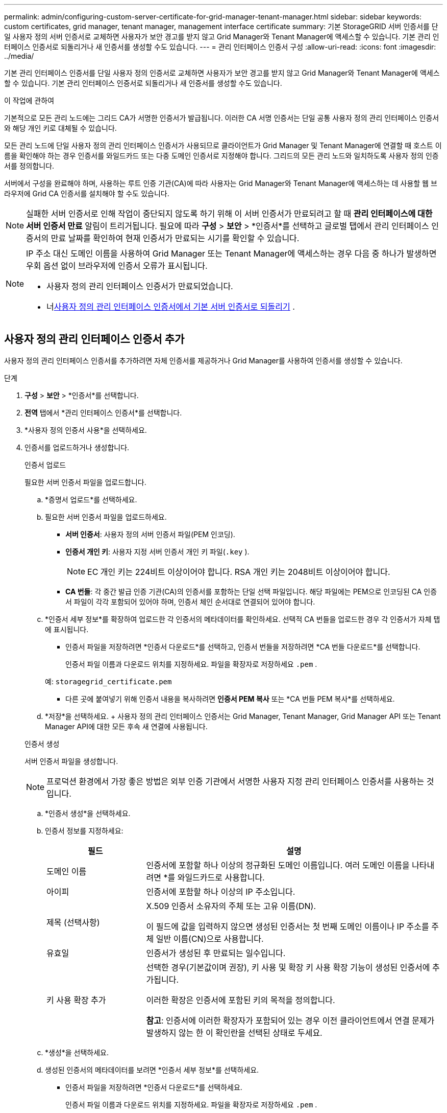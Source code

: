 ---
permalink: admin/configuring-custom-server-certificate-for-grid-manager-tenant-manager.html 
sidebar: sidebar 
keywords: custom certificates, grid manager, tenant manager, management interface certificate 
summary: 기본 StorageGRID 서버 인증서를 단일 사용자 정의 서버 인증서로 교체하면 사용자가 보안 경고를 받지 않고 Grid Manager와 Tenant Manager에 액세스할 수 있습니다.  기본 관리 인터페이스 인증서로 되돌리거나 새 인증서를 생성할 수도 있습니다. 
---
= 관리 인터페이스 인증서 구성
:allow-uri-read: 
:icons: font
:imagesdir: ../media/


[role="lead"]
기본 관리 인터페이스 인증서를 단일 사용자 정의 인증서로 교체하면 사용자가 보안 경고를 받지 않고 Grid Manager와 Tenant Manager에 액세스할 수 있습니다.  기본 관리 인터페이스 인증서로 되돌리거나 새 인증서를 생성할 수도 있습니다.

.이 작업에 관하여
기본적으로 모든 관리 노드에는 그리드 CA가 서명한 인증서가 발급됩니다.  이러한 CA 서명 인증서는 단일 공통 사용자 정의 관리 인터페이스 인증서와 해당 개인 키로 대체될 수 있습니다.

모든 관리 노드에 단일 사용자 정의 관리 인터페이스 인증서가 사용되므로 클라이언트가 Grid Manager 및 Tenant Manager에 연결할 때 호스트 이름을 확인해야 하는 경우 인증서를 와일드카드 또는 다중 도메인 인증서로 지정해야 합니다.  그리드의 모든 관리 노드와 일치하도록 사용자 정의 인증서를 정의합니다.

서버에서 구성을 완료해야 하며, 사용하는 루트 인증 기관(CA)에 따라 사용자는 Grid Manager와 Tenant Manager에 액세스하는 데 사용할 웹 브라우저에 Grid CA 인증서를 설치해야 할 수도 있습니다.


NOTE: 실패한 서버 인증서로 인해 작업이 중단되지 않도록 하기 위해 이 서버 인증서가 만료되려고 할 때 *관리 인터페이스에 대한 서버 인증서 만료* 알림이 트리거됩니다. 필요에 따라 *구성* > *보안* > *인증서*를 선택하고 글로벌 탭에서 관리 인터페이스 인증서의 만료 날짜를 확인하여 현재 인증서가 만료되는 시기를 확인할 수 있습니다.

[NOTE]
====
IP 주소 대신 도메인 이름을 사용하여 Grid Manager 또는 Tenant Manager에 액세스하는 경우 다음 중 하나가 발생하면 우회 옵션 없이 브라우저에 인증서 오류가 표시됩니다.

* 사용자 정의 관리 인터페이스 인증서가 만료되었습니다.
* 너<<기본 관리 인터페이스 인증서 복원,사용자 정의 관리 인터페이스 인증서에서 기본 서버 인증서로 되돌리기>> .


====


== 사용자 정의 관리 인터페이스 인증서 추가

사용자 정의 관리 인터페이스 인증서를 추가하려면 자체 인증서를 제공하거나 Grid Manager를 사용하여 인증서를 생성할 수 있습니다.

.단계
. *구성* > *보안* > *인증서*를 선택합니다.
. *전역* 탭에서 *관리 인터페이스 인증서*를 선택합니다.
. *사용자 정의 인증서 사용*을 선택하세요.
. 인증서를 업로드하거나 생성합니다.
+
[role="tabbed-block"]
====
.인증서 업로드
--
필요한 서버 인증서 파일을 업로드합니다.

.. *증명서 업로드*를 선택하세요.
.. 필요한 서버 인증서 파일을 업로드하세요.
+
*** *서버 인증서*: 사용자 정의 서버 인증서 파일(PEM 인코딩).
*** *인증서 개인 키*: 사용자 지정 서버 인증서 개인 키 파일(`.key` ).
+

NOTE: EC 개인 키는 224비트 이상이어야 합니다.  RSA 개인 키는 2048비트 이상이어야 합니다.

*** *CA 번들*: 각 중간 발급 인증 기관(CA)의 인증서를 포함하는 단일 선택 파일입니다.  해당 파일에는 PEM으로 인코딩된 CA 인증서 파일이 각각 포함되어 있어야 하며, 인증서 체인 순서대로 연결되어 있어야 합니다.


.. *인증서 세부 정보*를 확장하여 업로드한 각 인증서의 메타데이터를 확인하세요.  선택적 CA 번들을 업로드한 경우 각 인증서가 자체 탭에 표시됩니다.
+
*** 인증서 파일을 저장하려면 *인증서 다운로드*를 선택하고, 인증서 번들을 저장하려면 *CA 번들 다운로드*를 선택합니다.
+
인증서 파일 이름과 다운로드 위치를 지정하세요.  파일을 확장자로 저장하세요 `.pem` .

+
예:  `storagegrid_certificate.pem`

*** 다른 곳에 붙여넣기 위해 인증서 내용을 복사하려면 *인증서 PEM 복사* 또는 *CA 번들 PEM 복사*를 선택하세요.


.. *저장*을 선택하세요. + 사용자 정의 관리 인터페이스 인증서는 Grid Manager, Tenant Manager, Grid Manager API 또는 Tenant Manager API에 대한 모든 후속 새 연결에 사용됩니다.


--
.인증서 생성
--
서버 인증서 파일을 생성합니다.


NOTE: 프로덕션 환경에서 가장 좋은 방법은 외부 인증 기관에서 서명한 사용자 지정 관리 인터페이스 인증서를 사용하는 것입니다.

.. *인증서 생성*을 선택하세요.
.. 인증서 정보를 지정하세요:
+
[cols="1a,3a"]
|===
| 필드 | 설명 


 a| 
도메인 이름
 a| 
인증서에 포함할 하나 이상의 정규화된 도메인 이름입니다.  여러 도메인 이름을 나타내려면 *를 와일드카드로 사용합니다.



 a| 
아이피
 a| 
인증서에 포함할 하나 이상의 IP 주소입니다.



 a| 
제목 (선택사항)
 a| 
X.509 인증서 소유자의 주체 또는 고유 이름(DN).

이 필드에 값을 입력하지 않으면 생성된 인증서는 첫 번째 도메인 이름이나 IP 주소를 주체 일반 이름(CN)으로 사용합니다.



 a| 
유효일
 a| 
인증서가 생성된 후 만료되는 일수입니다.



 a| 
키 사용 확장 추가
 a| 
선택한 경우(기본값이며 권장), 키 사용 및 확장 키 사용 확장 기능이 생성된 인증서에 추가됩니다.

이러한 확장은 인증서에 포함된 키의 목적을 정의합니다.

*참고*: 인증서에 이러한 확장자가 포함되어 있는 경우 이전 클라이언트에서 연결 문제가 발생하지 않는 한 이 확인란을 선택된 상태로 두세요.

|===
.. *생성*을 선택하세요.
.. 생성된 인증서의 메타데이터를 보려면 *인증서 세부 정보*를 선택하세요.
+
*** 인증서 파일을 저장하려면 *인증서 다운로드*를 선택하세요.
+
인증서 파일 이름과 다운로드 위치를 지정하세요.  파일을 확장자로 저장하세요 `.pem` .

+
예:  `storagegrid_certificate.pem`

*** 다른 곳에 붙여넣기 위해 인증서 내용을 복사하려면 *인증서 PEM 복사*를 선택하세요.


.. *저장*을 선택하세요. + 사용자 정의 관리 인터페이스 인증서는 Grid Manager, Tenant Manager, Grid Manager API 또는 Tenant Manager API에 대한 모든 후속 새 연결에 사용됩니다.


--
====
. 웹 브라우저가 최신 상태인지 확인하려면 페이지를 새로 고칩니다.
+

NOTE: 새로운 인증서를 업로드하거나 생성한 후 관련 인증서 만료 알림이 지워지는 데 최대 하루가 걸릴 수 있습니다.

. 사용자 지정 관리 인터페이스 인증서를 추가하면 관리 인터페이스 인증서 페이지에 사용 중인 인증서에 대한 자세한 인증서 정보가 표시됩니다.  + 필요에 따라 인증서 PEM을 다운로드하거나 복사할 수 있습니다.




== 기본 관리 인터페이스 인증서 복원

Grid Manager 및 Tenant Manager 연결에 기본 관리 인터페이스 인증서를 사용하도록 되돌릴 수 있습니다.

.단계
. *구성* > *보안* > *인증서*를 선택합니다.
. *전역* 탭에서 *관리 인터페이스 인증서*를 선택합니다.
. *기본 인증서 사용*을 선택하세요.
+
기본 관리 인터페이스 인증서를 복원하면 구성한 사용자 지정 서버 인증서 파일이 삭제되어 시스템에서 복구할 수 없습니다.  기본 관리 인터페이스 인증서는 이후의 모든 새 클라이언트 연결에 사용됩니다.

. 웹 브라우저가 최신 상태인지 확인하려면 페이지를 새로 고칩니다.




== 스크립트를 사용하여 새로운 자체 서명 관리 인터페이스 인증서를 생성합니다.

엄격한 호스트 이름 검증이 필요한 경우 스크립트를 사용하여 관리 인터페이스 인증서를 생성할 수 있습니다.

.시작하기 전에
* 당신은 가지고있다link:admin-group-permissions.html["특정 액세스 권한"] .
* 당신은 가지고있다 `Passwords.txt` 파일.


.이 작업에 관하여
프로덕션 환경에서는 외부 인증 기관에서 서명한 인증서를 사용하는 것이 가장 좋습니다.

.단계
. 각 관리 노드의 정규화된 도메인 이름(FQDN)을 얻습니다.
. 기본 관리 노드에 로그인합니다.
+
.. 다음 명령을 입력하세요: `ssh admin@primary_Admin_Node_IP`
.. 나열된 비밀번호를 입력하세요 `Passwords.txt` 파일.
.. 다음 명령을 입력하여 루트로 전환하세요. `su -`
.. 나열된 비밀번호를 입력하세요 `Passwords.txt` 파일.
+
루트로 로그인하면 프롬프트가 다음과 같이 변경됩니다. `$` 에게 `#` .



. 새로운 자체 서명 인증서로 StorageGRID 구성합니다.
+
`$ sudo make-certificate --domains _wildcard-admin-node-fqdn_ --type management`

+
** 을 위한 `--domains` 와일드카드를 사용하여 모든 관리 노드의 정규화된 도메인 이름을 나타냅니다.  예를 들어, `*.ui.storagegrid.example.com` * 와일드카드를 사용하여 표현합니다. `admin1.ui.storagegrid.example.com` 그리고 `admin2.ui.storagegrid.example.com` .
** 세트 `--type` 에게 `management` Grid Manager와 Tenant Manager에서 사용되는 관리 인터페이스 인증서를 구성합니다.
** 기본적으로 생성된 인증서는 1년(365일) 동안 유효하며 만료되기 전에 다시 만들어야 합니다.  당신은 사용할 수 있습니다 `--days` 기본 유효 기간을 재정의하는 인수입니다.
+

NOTE: 인증서의 유효 기간은 다음 날짜부터 시작됩니다. `make-certificate` 실행됩니다.  관리 클라이언트가 StorageGRID 와 동일한 시간 소스에 동기화되었는지 확인해야 합니다. 그렇지 않으면 클라이언트가 인증서를 거부할 수 있습니다.

+
 $ sudo make-certificate --domains *.ui.storagegrid.example.com --type management --days 720
+
결과 출력에는 관리 API 클라이언트에 필요한 공개 인증서가 포함되어 있습니다.



. 인증서를 선택하여 복사합니다.
+
선택 항목에 BEGIN 태그와 END 태그를 포함하세요.

. 명령 셸에서 로그아웃합니다. `$ exit`
. 인증서가 구성되었는지 확인하세요.
+
.. 그리드 관리자에 접속합니다.
.. *구성* > *보안* > *인증서*를 선택하세요.
.. *전역* 탭에서 *관리 인터페이스 인증서*를 선택합니다.


. 복사한 공개 인증서를 사용하도록 관리 클라이언트를 구성합니다.  BEGIN 및 END 태그를 포함합니다.




== 관리 인터페이스 인증서를 다운로드하거나 복사하세요

관리 인터페이스 인증서 내용을 저장하거나 복사하여 다른 곳에서 사용할 수 있습니다.

.단계
. *구성* > *보안* > *인증서*를 선택합니다.
. *전역* 탭에서 *관리 인터페이스 인증서*를 선택합니다.
. *서버* 또는 *CA 번들* 탭을 선택한 다음 인증서를 다운로드하거나 복사합니다.
+
[role="tabbed-block"]
====
.인증서 파일 또는 CA 번들 다운로드
--
인증서 또는 CA 번들을 다운로드하세요 `.pem` 파일.  선택적 CA 번들을 사용하는 경우 번들의 각 인증서는 해당 하위 탭에 표시됩니다.

.. *인증서 다운로드* 또는 *CA 번들 다운로드*를 선택하세요.
+
CA 번들을 다운로드하는 경우 CA 번들 보조 탭의 모든 인증서가 단일 파일로 다운로드됩니다.

.. 인증서 파일 이름과 다운로드 위치를 지정하세요.  파일을 확장자로 저장하세요 `.pem` .
+
예:  `storagegrid_certificate.pem`



--
.인증서 또는 CA 번들 PEM 복사
--
인증서 텍스트를 복사하여 다른 곳에 붙여넣으세요.  선택적 CA 번들을 사용하는 경우 번들의 각 인증서는 해당 하위 탭에 표시됩니다.

.. *인증서 PEM 복사* 또는 *CA 번들 PEM 복사*를 선택하세요.
+
CA 번들을 복사하는 경우 CA 번들 보조 탭의 모든 인증서가 함께 복사됩니다.

.. 복사한 인증서를 텍스트 편집기에 붙여넣습니다.
.. 텍스트 파일을 확장자로 저장하세요 `.pem` .
+
예:  `storagegrid_certificate.pem`



--
====

